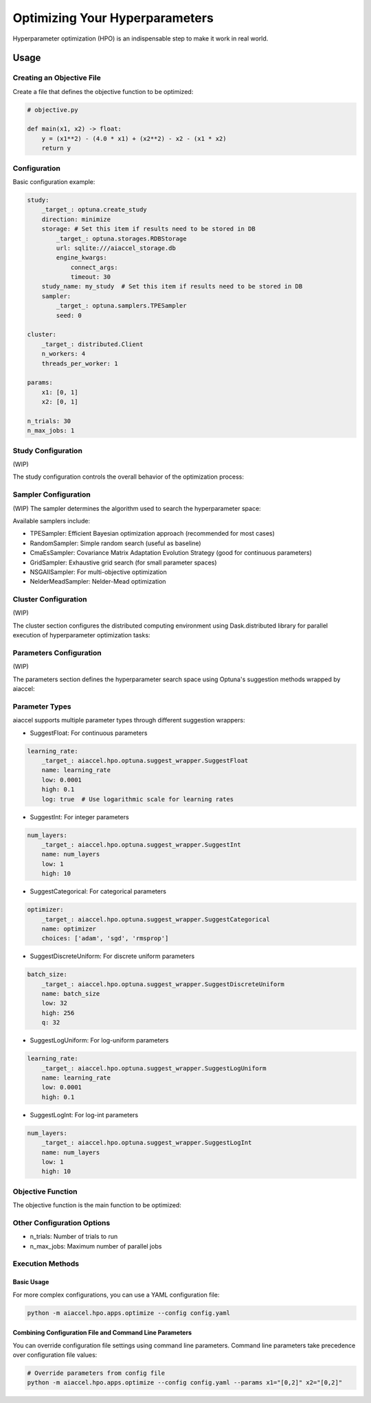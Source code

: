 Optimizing Your Hyperparameters
===============================

Hyperparameter optimization (HPO) is an indispensable step to make it work in real
world.

Usage
-----

Creating an Objective File
~~~~~~~~~~~~~~~~~~~~~~~~~~

Create a file that defines the objective function to be optimized:

.. code-block:: python

    # objective.py

    def main(x1, x2) -> float:
        y = (x1**2) - (4.0 * x1) + (x2**2) - x2 - (x1 * x2)
        return y


Configuration
~~~~~~~~~~~~~

Basic configuration example:

.. code-block:: yaml


    study:
        _target_: optuna.create_study
        direction: minimize
        storage: # Set this item if results need to be stored in DB
            _target_: optuna.storages.RDBStorage
            url: sqlite:///aiaccel_storage.db
            engine_kwargs:
                connect_args:
                timeout: 30
        study_name: my_study  # Set this item if results need to be stored in DB
        sampler:
            _target_: optuna.samplers.TPESampler
            seed: 0

    cluster:
        _target_: distributed.Client
        n_workers: 4
        threads_per_worker: 1

    params:
        x1: [0, 1]
        x2: [0, 1]

    n_trials: 30
    n_max_jobs: 1


Study Configuration
~~~~~~~~~~~~~~~~~~~

(WIP)

The study configuration controls the overall behavior of the optimization process:

.. code-block:: yaml
    study:
        _target_: optuna.create_study
        direction: minimize     # 'minimize' or 'maximize' depending on your objective
        study_name: my_study    # Optional: name for the study
        storage:  # This item is not required. This item is not required if there is no need to record it in the file.
            _target_: optuna.storages.RDBStorage
            url: sqlite:///example.db
            engine_kwargs:
                connect_args:
                    timeout: 30
    load_if_exists: true    # Optional: continue from existing study
    sampler:                # Optional: configure custom sampler
        _target_: optuna.samplers.TPESampler
        seed: 42
    pruner:                 # Optional: configure pruning algorithm
        _target_: optuna.pruners.MedianPruner
        n_startup_trials: 5
        n_warmup_steps: 0
        interval_steps: 1

Sampler Configuration
~~~~~~~~~~~~~~~~~~~~~

(WIP)
The sampler determines the algorithm used to search the hyperparameter space:

.. code-block:: yaml
    study:
        _target_: optuna.create_study
    direction: minimize
    sampler:
        _target_: optuna.samplers.TPESampler  # Tree-structured Parzen Estimator (default)
        # TPE-specific parameters
        seed: 42                           # For reproducibility
        n_startup_trials: 10               # Number of random trials before using TPE

Available samplers include:

- TPESampler: Efficient Bayesian optimization approach (recommended for most cases)
- RandomSampler: Simple random search (useful as baseline)
- CmaEsSampler: Covariance Matrix Adaptation Evolution Strategy (good for continuous parameters)
- GridSampler: Exhaustive grid search (for small parameter spaces)
- NSGAIISampler: For multi-objective optimization
- NelderMeadSampler: Nelder-Mead optimization


Cluster Configuration
~~~~~~~~~~~~~~~~~~~~~

(WIP)

The cluster section configures the distributed computing environment using Dask.distributed library for parallel execution of hyperparameter optimization tasks:

.. code-block:: yaml
    cluster:
        _target_: distributed.Client
        n_workers: 4
        threads_per_worker: 1


Parameters Configuration
~~~~~~~~~~~~~~~~~~~~~~~~

(WIP)

The parameters section defines the hyperparameter search space using Optuna's suggestion methods wrapped by aiaccel:

.. code-block:: yaml
    params:
        _convert_: partial
        _target_: aiaccel.hpo.apps.optimize.HparamsManager

    # Float parameter example
    x1:
        _target_: aiaccel.hpo.optuna.suggest_wrapper.SuggestFloat
        name: x1
        low: 0.0
        high: 1.0
        log: false

    # Another float parameter
    x2:
        _target_: aiaccel.hpo.optuna.suggest_wrapper.SuggestFloat
        name: x2
        low: 0.0
        high: 1.0
        log: false

    # Shorthand for float parameters
    x3: [0, 1]

Parameter Types
~~~~~~~~~~~~~~~~

aiaccel supports multiple parameter types through different suggestion wrappers:

- SuggestFloat: For continuous parameters
.. code-block:: yaml

    learning_rate:
        _target_: aiaccel.hpo.optuna.suggest_wrapper.SuggestFloat
        name: learning_rate
        low: 0.0001
        high: 0.1
        log: true  # Use logarithmic scale for learning rates

- SuggestInt: For integer parameters
.. code-block:: yaml

    num_layers:
        _target_: aiaccel.hpo.optuna.suggest_wrapper.SuggestInt
        name: num_layers
        low: 1
        high: 10

- SuggestCategorical: For categorical parameters
.. code-block:: yaml

    optimizer:
        _target_: aiaccel.hpo.optuna.suggest_wrapper.SuggestCategorical
        name: optimizer
        choices: ['adam', 'sgd', 'rmsprop']

- SuggestDiscreteUniform: For discrete uniform parameters
.. code-block:: yaml

    batch_size:
        _target_: aiaccel.hpo.optuna.suggest_wrapper.SuggestDiscreteUniform
        name: batch_size
        low: 32
        high: 256
        q: 32

- SuggestLogUniform: For log-uniform parameters
.. code-block:: yaml

    learning_rate:
        _target_: aiaccel.hpo.optuna.suggest_wrapper.SuggestLogUniform
        name: learning_rate
        low: 0.0001
        high: 0.1

- SuggestLogInt: For log-int parameters
.. code-block:: yaml

    num_layers:
        _target_: aiaccel.hpo.optuna.suggest_wrapper.SuggestLogInt
        name: num_layers
        low: 1
        high: 10


Objective Function
~~~~~~~~~~~~~~~~~~

The objective function is the main function to be optimized:

.. code-block:: yaml
    objective:
        _target_: objective.main

Other Configuration Options
~~~~~~~~~~~~~~~~~~~~~~~~~~~

- n_trials: Number of trials to run
- n_max_jobs: Maximum number of parallel jobs


Execution Methods
~~~~~~~~~~~~~~~~~

Basic Usage
+++++++++++

For more complex configurations, you can use a YAML configuration file:

.. code-block:: bash

    python -m aiaccel.hpo.apps.optimize --config config.yaml

Combining Configuration File and Command Line Parameters
++++++++++++++++++++++++++++++++++++++++++++++++++++++++

You can override configuration file settings using command line parameters. Command line
parameters take precedence over configuration file values:

.. code-block:: bash

    # Override parameters from config file
    python -m aiaccel.hpo.apps.optimize --config config.yaml --params x1="[0,2]" x2="[0,2]"

